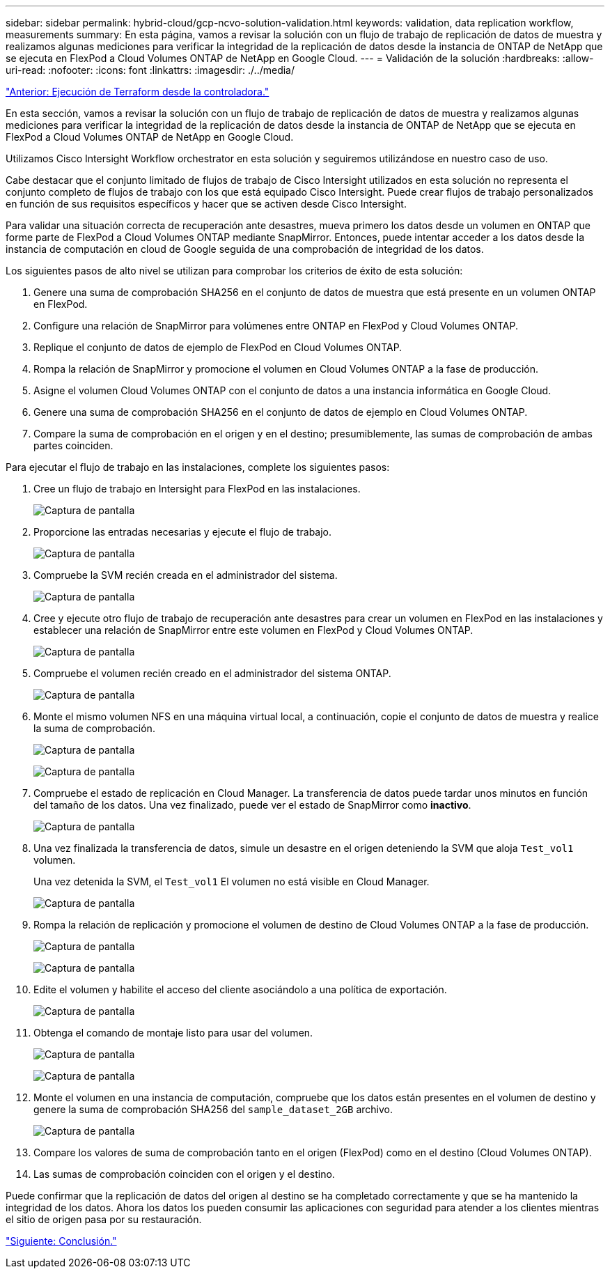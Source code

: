 ---
sidebar: sidebar 
permalink: hybrid-cloud/gcp-ncvo-solution-validation.html 
keywords: validation, data replication workflow, measurements 
summary: En esta página, vamos a revisar la solución con un flujo de trabajo de replicación de datos de muestra y realizamos algunas mediciones para verificar la integridad de la replicación de datos desde la instancia de ONTAP de NetApp que se ejecuta en FlexPod a Cloud Volumes ONTAP de NetApp en Google Cloud. 
---
= Validación de la solución
:hardbreaks:
:allow-uri-read: 
:nofooter: 
:icons: font
:linkattrs: 
:imagesdir: ./../media/


link:gcp-ncvo-terraform-execution-from-controller.html["Anterior: Ejecución de Terraform desde la controladora."]

En esta sección, vamos a revisar la solución con un flujo de trabajo de replicación de datos de muestra y realizamos algunas mediciones para verificar la integridad de la replicación de datos desde la instancia de ONTAP de NetApp que se ejecuta en FlexPod a Cloud Volumes ONTAP de NetApp en Google Cloud.

Utilizamos Cisco Intersight Workflow orchestrator en esta solución y seguiremos utilizándose en nuestro caso de uso.

Cabe destacar que el conjunto limitado de flujos de trabajo de Cisco Intersight utilizados en esta solución no representa el conjunto completo de flujos de trabajo con los que está equipado Cisco Intersight. Puede crear flujos de trabajo personalizados en función de sus requisitos específicos y hacer que se activen desde Cisco Intersight.

Para validar una situación correcta de recuperación ante desastres, mueva primero los datos desde un volumen en ONTAP que forme parte de FlexPod a Cloud Volumes ONTAP mediante SnapMirror. Entonces, puede intentar acceder a los datos desde la instancia de computación en cloud de Google seguida de una comprobación de integridad de los datos.

Los siguientes pasos de alto nivel se utilizan para comprobar los criterios de éxito de esta solución:

. Genere una suma de comprobación SHA256 en el conjunto de datos de muestra que está presente en un volumen ONTAP en FlexPod.
. Configure una relación de SnapMirror para volúmenes entre ONTAP en FlexPod y Cloud Volumes ONTAP.
. Replique el conjunto de datos de ejemplo de FlexPod en Cloud Volumes ONTAP.
. Rompa la relación de SnapMirror y promocione el volumen en Cloud Volumes ONTAP a la fase de producción.
. Asigne el volumen Cloud Volumes ONTAP con el conjunto de datos a una instancia informática en Google Cloud.
. Genere una suma de comprobación SHA256 en el conjunto de datos de ejemplo en Cloud Volumes ONTAP.
. Compare la suma de comprobación en el origen y en el destino; presumiblemente, las sumas de comprobación de ambas partes coinciden.


Para ejecutar el flujo de trabajo en las instalaciones, complete los siguientes pasos:

. Cree un flujo de trabajo en Intersight para FlexPod en las instalaciones.
+
image:gcp-ncvo-image78.png["Captura de pantalla"]

. Proporcione las entradas necesarias y ejecute el flujo de trabajo.
+
image:gcp-ncvo-image79.png["Captura de pantalla"]

. Compruebe la SVM recién creada en el administrador del sistema.
+
image:gcp-ncvo-image80.png["Captura de pantalla"]

. Cree y ejecute otro flujo de trabajo de recuperación ante desastres para crear un volumen en FlexPod en las instalaciones y establecer una relación de SnapMirror entre este volumen en FlexPod y Cloud Volumes ONTAP.
+
image:gcp-ncvo-image81.png["Captura de pantalla"]

. Compruebe el volumen recién creado en el administrador del sistema ONTAP.
+
image:gcp-ncvo-image82.png["Captura de pantalla"]

. Monte el mismo volumen NFS en una máquina virtual local, a continuación, copie el conjunto de datos de muestra y realice la suma de comprobación.
+
image:gcp-ncvo-image83.png["Captura de pantalla"]

+
image:gcp-ncvo-image84.png["Captura de pantalla"]

. Compruebe el estado de replicación en Cloud Manager. La transferencia de datos puede tardar unos minutos en función del tamaño de los datos. Una vez finalizado, puede ver el estado de SnapMirror como *inactivo*.
+
image:gcp-ncvo-image85.png["Captura de pantalla"]

. Una vez finalizada la transferencia de datos, simule un desastre en el origen deteniendo la SVM que aloja `Test_vol1` volumen.
+
Una vez detenida la SVM, el `Test_vol1` El volumen no está visible en Cloud Manager.

+
image:gcp-ncvo-image86.png["Captura de pantalla"]

. Rompa la relación de replicación y promocione el volumen de destino de Cloud Volumes ONTAP a la fase de producción.
+
image:gcp-ncvo-image87.png["Captura de pantalla"]

+
image:gcp-ncvo-image88.png["Captura de pantalla"]

. Edite el volumen y habilite el acceso del cliente asociándolo a una política de exportación.
+
image:gcp-ncvo-image89.png["Captura de pantalla"]

. Obtenga el comando de montaje listo para usar del volumen.
+
image:gcp-ncvo-image90.png["Captura de pantalla"]

+
image:gcp-ncvo-image91.png["Captura de pantalla"]

. Monte el volumen en una instancia de computación, compruebe que los datos están presentes en el volumen de destino y genere la suma de comprobación SHA256 del `sample_dataset_2GB` archivo.
+
image:gcp-ncvo-image92.png["Captura de pantalla"]

. Compare los valores de suma de comprobación tanto en el origen (FlexPod) como en el destino (Cloud Volumes ONTAP).
. Las sumas de comprobación coinciden con el origen y el destino.


Puede confirmar que la replicación de datos del origen al destino se ha completado correctamente y que se ha mantenido la integridad de los datos. Ahora los datos los pueden consumir las aplicaciones con seguridad para atender a los clientes mientras el sitio de origen pasa por su restauración.

link:gcp-ncvo-conclusion.html["Siguiente: Conclusión."]
